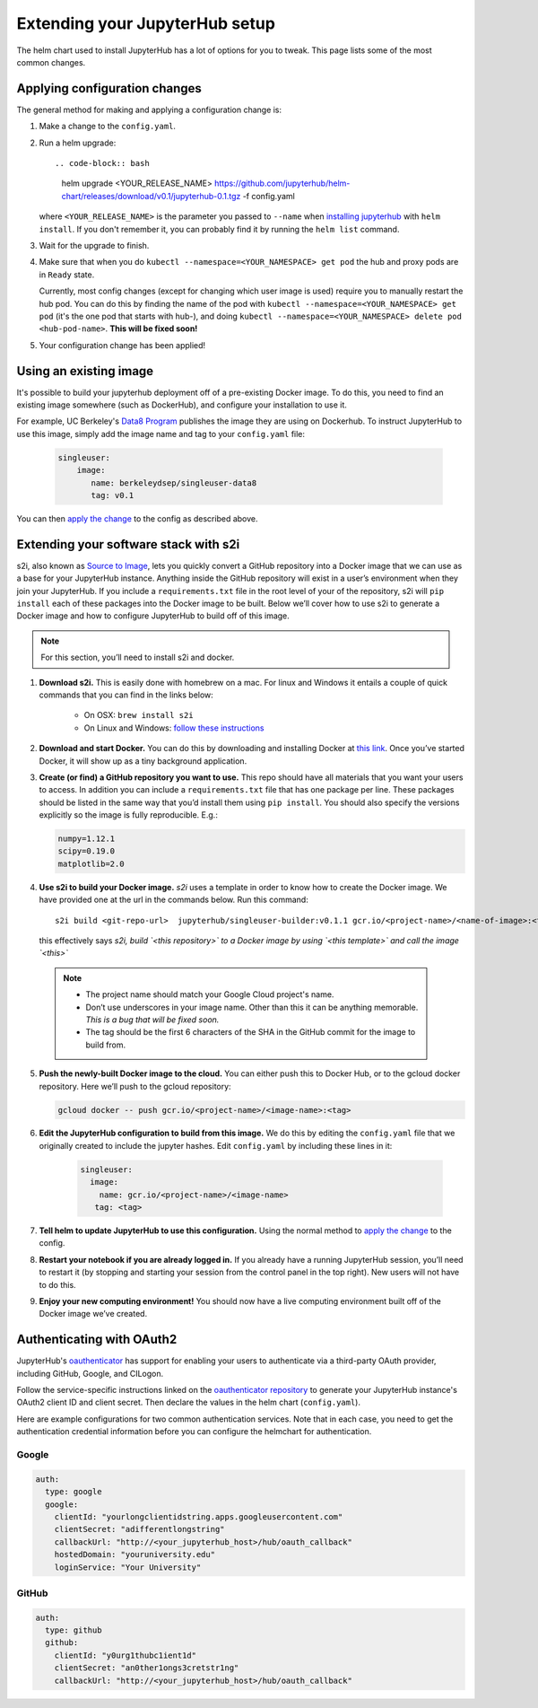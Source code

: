 Extending your JupyterHub setup
===============================

The helm chart used to install JupyterHub has a lot of options for you to tweak.
This page lists some of the most common changes.

Applying configuration changes
------------------------------

The general method for making and applying a configuration change is:

1. Make a change to the ``config.yaml``.
2. Run a helm upgrade::

   .. code-block:: bash

      helm upgrade <YOUR_RELEASE_NAME> https://github.com/jupyterhub/helm-chart/releases/download/v0.1/jupyterhub-0.1.tgz -f config.yaml

   where ``<YOUR_RELEASE_NAME>`` is the parameter you passed to ``--name`` when
   `installing jupyterhub <setup-jupyterhub.html#install-jupyterhub>`_ with
   ``helm install``. If you don't remember it, you can probably find it by
   running the ``helm list`` command.

3. Wait for the upgrade to finish.

4. Make sure that when you do ``kubectl --namespace=<YOUR_NAMESPACE> get pod``
   the hub and proxy pods are in ``Ready`` state.

   .. note::

   Currently, most config changes (except for changing which user image is used)
   require you to manually restart the hub pod. You can do this by finding the
   name of the pod with ``kubectl --namespace=<YOUR_NAMESPACE> get pod`` (it's
   the one pod that starts with hub-), and doing
   ``kubectl --namespace=<YOUR_NAMESPACE> delete pod <hub-pod-name>``.
   **This will be fixed soon!**

5. Your configuration change has been applied!

Using an existing image
-----------------------

It's possible to build your jupyterhub deployment off of a pre-existing Docker
image. To do this, you need to find an existing image somewhere (such as
DockerHub), and configure your installation to use it.

For example, UC Berkeley's `Data8 Program
<https://hub.docker.com/r/berkeleydsep/singleuser-data8>`_ publishes the image
they are using on Dockerhub. To instruct JupyterHub to use this image, simply
add the image name and tag to your ``config.yaml`` file:

    .. code-block:: yaml

       singleuser:
           image:
              name: berkeleydsep/singleuser-data8
              tag: v0.1


You can then `apply the change <#applying-configuration-changes>`_ to the
config as described above.

Extending your software stack with s2i
--------------------------------------

s2i, also known as `Source to Image
<https://github.com/openshift/source-to-image>`_, lets you quickly convert a
GitHub repository into a Docker image that we can use as a base for your
JupyterHub instance. Anything inside the GitHub repository will exist in a
user’s environment when they join your JupyterHub. If you include a
``requirements.txt`` file in the root level of your of the repository, s2i will
``pip install`` each of these packages into the Docker image to be built. Below
we’ll cover how to use s2i to generate a Docker image and how to configure
JupyterHub to build off of this image.

.. note::

   For this section, you’ll need to install s2i and docker.


1. **Download s2i.** This is easily done with homebrew on a mac. For linux and
   Windows it entails a couple of quick commands that you can find in the
   links below:

       - On OSX: ``brew install s2i``
       - On Linux and Windows: `follow these instructions
         <https://github.com/openshift/source-to-image#installation>`_

2. **Download and start Docker.** You can do this by downloading and installing
   Docker at `this link <https://store.docker.com/search?offering=community&platform=desktop%2Cserver&q=&type=edition>`_.
   Once you’ve started Docker, it will show up as a tiny background application.

3. **Create (or find) a GitHub repository you want to use.** This repo should
   have all materials that you want your users to access. In addition you can
   include a ``requirements.txt`` file that has one package per line. These
   packages should be listed in the same way that you’d install them using
   ``pip install``. You should also specify the versions explicitly so the image is
   fully reproducible. E.g.:

   .. code-block:: bash

          numpy=1.12.1
          scipy=0.19.0
          matplotlib=2.0

4. **Use s2i to build your Docker image.** `s2i` uses a template in order to
   know how to create the Docker image. We have provided one at the url in the
   commands below. Run this command::

       s2i build <git-repo-url>  jupyterhub/singleuser-builder:v0.1.1 gcr.io/<project-name>/<name-of-image>:<tag>

   this effectively says *s2i, build `<this repository>` to a Docker image by
   using `<this template>` and call the image `<this>`*

  .. note::
         - The project name should match your Google Cloud project's name.
         - Don’t use underscores in your image name. Other than this it can be
           anything memorable. *This is a bug that will be fixed soon.*
         - The tag should be the first 6 characters of the SHA in the GitHub
           commit for the image to build from.

5. **Push the newly-built Docker image to the cloud.** You can either push this
   to Docker Hub, or to the gcloud docker repository. Here we’ll push to the
   gcloud repository:

   .. code-block:: bash

      gcloud docker -- push gcr.io/<project-name>/<image-name>:<tag>

6. **Edit the JupyterHub configuration to build from this image.** We do this
   by editing the ``config.yaml`` file that we originally created to include
   the jupyter hashes. Edit ``config.yaml`` by including these lines in it:

    .. code-block:: bash

          singleuser:
            image:
              name: gcr.io/<project-name>/<image-name>
             tag: <tag>

7. **Tell helm to update JupyterHub to use this configuration.** Using the
   normal method to `apply the change <#applying-configuration-changes>`_ to
   the config.

8. **Restart your notebook if you are already logged in.** If you already have
   a running JupyterHub session, you’ll need to restart it (by stopping and
   starting your session from the control panel in the top right). New users
   will not have to do this.

9. **Enjoy your new computing environment!** You should now have a live
   computing environment built off of the Docker image we’ve created.

Authenticating with OAuth2
--------------------------

JupyterHub's `oauthenticator <https://github.com/jupyterhub/oauthenticator>`_
has support for enabling your users to authenticate via a third-party OAuth
provider, including GitHub, Google, and CILogon.

Follow the service-specific instructions linked on the
`oauthenticator repository <https://github.com/jupyterhub/oauthenticator>`_
to generate your JupyterHub instance's OAuth2 client ID and client secret.
Then declare the values in the helm chart (``config.yaml``).

Here are example configurations for two common authentication services. Note
that in each case, you need to get the authentication credential information
before you can configure the helmchart for authentication.

Google
~~~~~~

.. code-block:: bash

   auth:
     type: google
     google:
       clientId: "yourlongclientidstring.apps.googleusercontent.com"
       clientSecret: "adifferentlongstring"
       callbackUrl: "http://<your_jupyterhub_host>/hub/oauth_callback"
       hostedDomain: "youruniversity.edu"
       loginService: "Your University"

GitHub
~~~~~~

.. code-block:: bash

   auth:
     type: github
     github:
       clientId: "y0urg1thubc1ient1d"
       clientSecret: "an0ther1ongs3cretstr1ng"
       callbackUrl: "http://<your_jupyterhub_host>/hub/oauth_callback"

